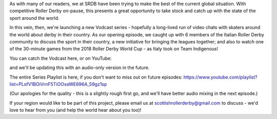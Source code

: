 .. title: SRDB - Vodcasts - Italian Roller Derby
.. slug: Vodcasts-Italy
.. date: 2020-03-24 18:00:00 UTC+01:00
.. tags: vodcasts, italian roller derby, rdwc2018, roller derby world cup, harpies roller derby milano, poison kittens, criminal bullets, anguanas, team italy roller derby
.. category:
.. link:
.. description:
.. type: text
.. author: SRD

As with many of our readers, we at SRDB have been trying to make the best of the current global situation. With competitive Roller Derby on-pause, this presents a great opportunity to take stock and catch up with the state of the sport around the world.

In this vein, then, we're launching a new Vodcast series - hopefully a long-lived run of video chats with skaters around the world about derby in their country. As our opening episode, we caught up with 6 members of the Italian Roller Derby community to discuss the sport in their country, a new initiative for bringing the leagues together; and also to watch one of the 30-minute games from the 2018 Roller Derby World Cup - as Italy took on Team Indigenous!

You can catch the Vodcast here, or on YouTube:

.. youtube:: DbMufElqL8c

and we'll be updating this with an audio-only version in the future.

The entire Series Playlist is here, if you don't want to miss out on future episodes: https://www.youtube.com/playlist?list=PLsfV1BOiVrnF5TiOOxaWE696A_59gz1sp

(Our apologies for the quality - this is a slightly rough first go, and we'll have better audio mixing in the next episode.)

If your region would like to be part of this project, please email us at scottishrollerderby@gmail.com to discuss - we'd love to hear from you (and help the world hear about you too)!
